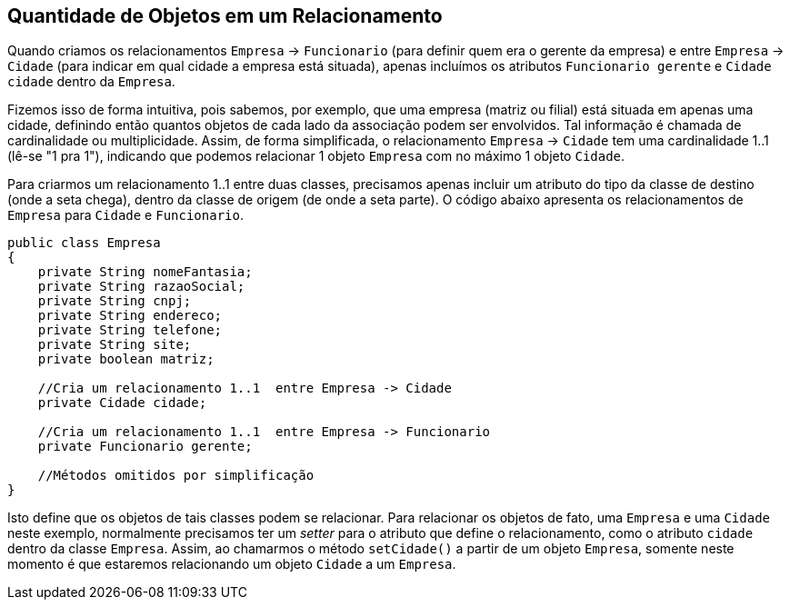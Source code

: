 :imagesdir: images

== Quantidade de Objetos em um Relacionamento

Quando criamos os relacionamentos `Empresa` -> `Funcionario` (para definir quem era o gerente da empresa) e entre `Empresa` -> `Cidade` (para indicar em qual cidade a empresa está situada), apenas incluímos os atributos `Funcionario gerente` e `Cidade cidade` dentro da `Empresa`. 

Fizemos isso de forma intuitiva, pois sabemos, por exemplo, que uma empresa (matriz ou filial) está situada em apenas uma cidade, definindo então quantos objetos de cada lado da associação podem ser envolvidos. Tal informação é chamada de cardinalidade ou multiplicidade. Assim, de forma simplificada, o relacionamento `Empresa` -> `Cidade` tem uma cardinalidade 1..1 (lê-se "1 pra 1"), indicando que podemos relacionar 1 objeto `Empresa` com no máximo 1 objeto `Cidade`.

Para criarmos um relacionamento 1..1 entre duas classes, precisamos apenas incluir um atributo do tipo da classe de destino (onde a seta chega), dentro da classe de origem (de onde a seta parte). O código abaixo apresenta os relacionamentos de `Empresa` para `Cidade` e `Funcionario`.

[source,java]
----
public class Empresa
{
    private String nomeFantasia;
    private String razaoSocial;
    private String cnpj;
    private String endereco;
    private String telefone;
    private String site;
    private boolean matriz;

    //Cria um relacionamento 1..1  entre Empresa -> Cidade
    private Cidade cidade;    

    //Cria um relacionamento 1..1  entre Empresa -> Funcionario
    private Funcionario gerente;

    //Métodos omitidos por simplificação
}
----

Isto define que os objetos de tais classes podem se relacionar. Para relacionar os objetos de fato, uma `Empresa` e uma `Cidade` neste exemplo, normalmente precisamos ter um _setter_ para o atributo que define o relacionamento, como o atributo `cidade` dentro da classe `Empresa`. Assim, ao chamarmos o método `setCidade()` a partir de um objeto `Empresa`, somente neste momento é que estaremos relacionando um objeto `Cidade` a um `Empresa`.
